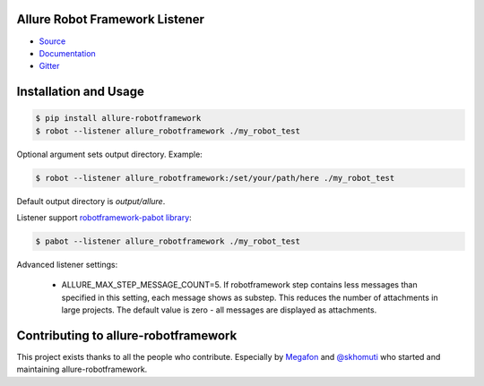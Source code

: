 Allure Robot Framework Listener
===============================
.. image:: https://pypip.in/v/allure-robotframework/badge.png
        :alt: Release Status
        :target: https://pypi.python.org/pypi/allure-robotframework
.. image:: https://pypip.in/d/allure-robotframework/badge.png
        :alt: Downloads
        :target: https://pypi.python.org/pypi/allure-robotframework

-  `Source <https://github.com/allure-framework/allure-python>`_

-  `Documentation <https://docs.qameta.io/allure/2.0>`_

-  `Gitter <https://gitter.im/allure-framework/allure-core>`_

Installation and Usage
======================

.. code:: bash

    $ pip install allure-robotframework
    $ robot --listener allure_robotframework ./my_robot_test

Optional argument sets output directory. Example:

.. code:: bash

    $ robot --listener allure_robotframework:/set/your/path/here ./my_robot_test

Default output directory is `output/allure`.

Listener support `robotframework-pabot library <https://pypi.python.org/pypi/robotframework-pabot>`_:

.. code:: bash

    $ pabot --listener allure_robotframework ./my_robot_test

Advanced listener settings:

    - ALLURE_MAX_STEP_MESSAGE_COUNT=5. If robotframework step contains less messages than specified in this setting, each message shows as substep. This reduces the number of attachments in large projects. The default value is zero - all messages are displayed as attachments.

Contributing to allure-robotframework
=====================================

This project exists thanks to all the people who contribute. Especially by `Megafon <https://corp.megafon.com>`_ and
`@skhomuti <https://github.com/skhomuti>`_ who started and maintaining allure-robotframework.
